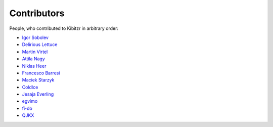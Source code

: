 ============
Contributors
============

People, who contributed to Kibitzr in arbitrary order:

* `Igor Sobolev <https://github.com/yigor>`_
* `Delirious Lettuce <https://github.com/delirious-lettuce>`_
* `Martin Virtel <https://github.com/mvtango>`_
* `Attila Nagy <https://github.com/attilanagy>`_
* `Niklas Heer <https://github.com/niklas-heer>`_
* `Francesco Barresi <https://github.com/cescobarresi>`_
* `Maciek Starzyk <https://github.com/mstarzyk>`_
* `ColdIce <https://github.com/ColdIce1>`_
* `Jesaja Everling <https://github.com/jeverling>`_
* `egvimo <https://github.com/egvimo>`_
* `fi-do <https://github.com/fi-do>`_
* `QJKX <https://github.com/QJKX>`_

